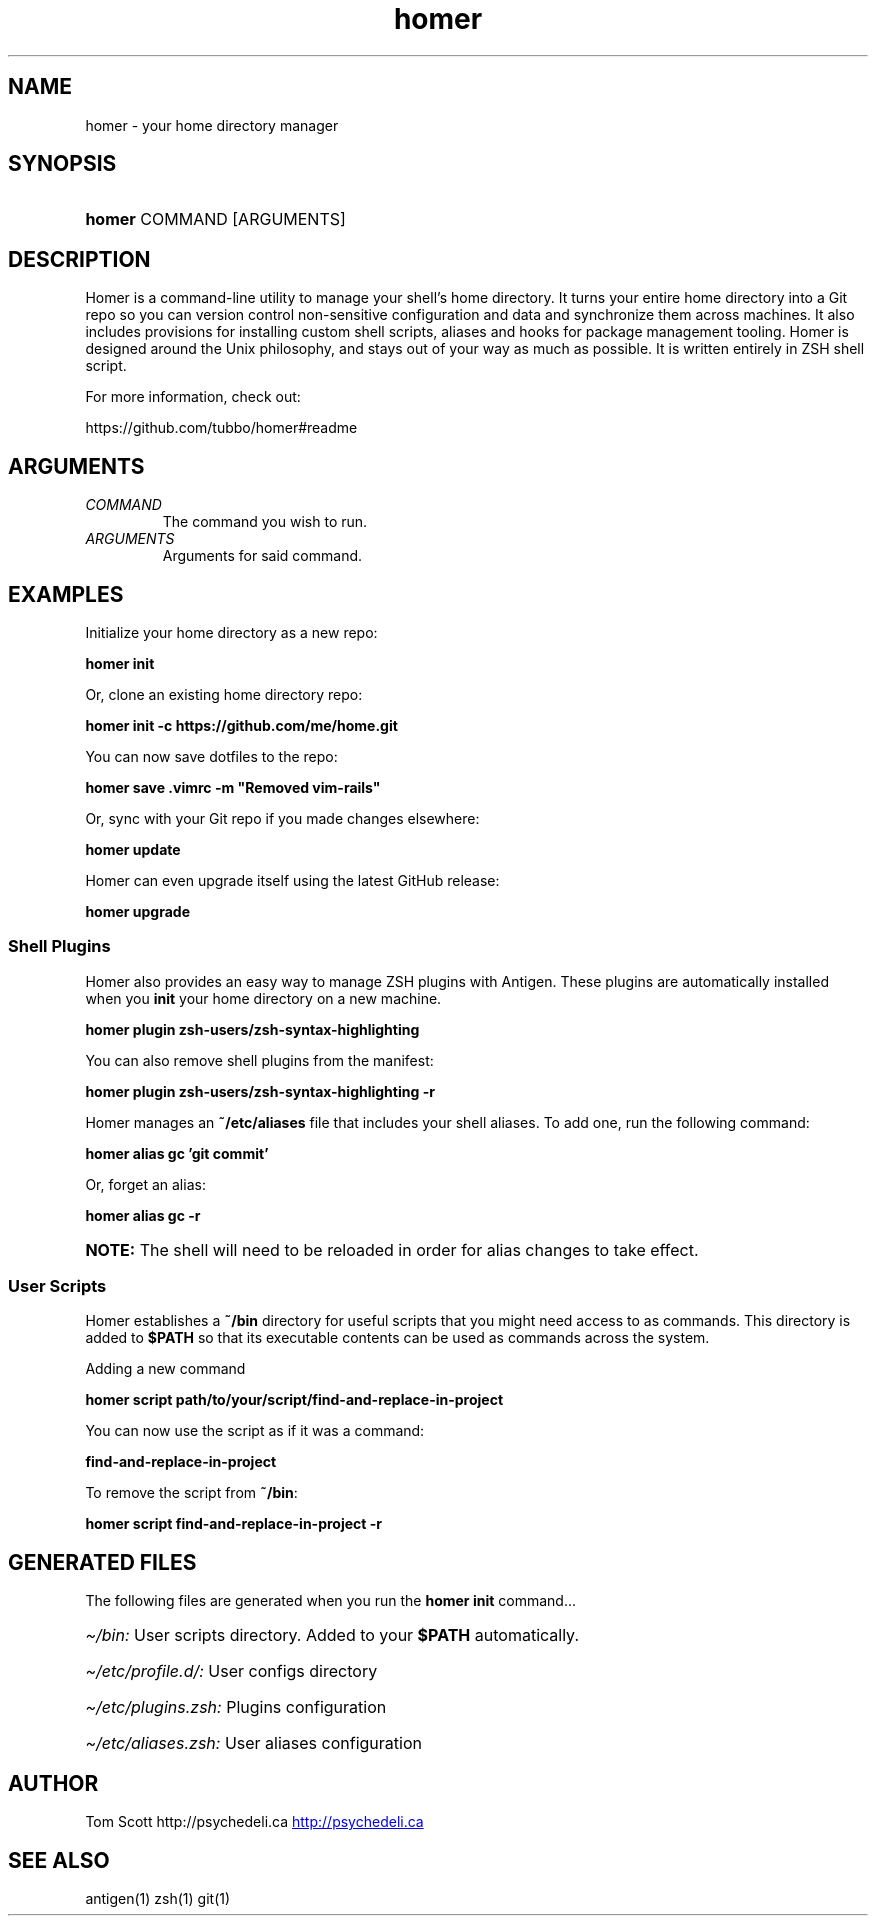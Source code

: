 .\" Generated by kramdown-man 0.1.6
.\" https://github.com/postmodern/kramdown-man#readme
.TH homer 1 "Nov 2014" homer "User Manuals"
.LP
.SH NAME
.LP
.PP
homer \- your home directory manager
.LP
.SH SYNOPSIS
.LP
.HP
\fBhomer\fR COMMAND \[lB]ARGUMENTS\[rB]
.LP
.SH DESCRIPTION
.LP
.PP
Homer is a command\-line utility to manage your shell\[cq]s home directory\.
It turns your entire home directory into a Git repo so you can
version control non\-sensitive configuration and data and synchronize
them across machines\. It also includes provisions for installing custom
shell scripts, aliases and hooks for package management tooling\. Homer
is designed around the Unix philosophy, and stays out of your way as
much as possible\. It is written entirely in ZSH shell script\.
.LP
.PP
For more information, check out:
.LP
.PP
https:\[sl]\[sl]github\.com\[sl]tubbo\[sl]homer\[sh]readme
.LP
.SH ARGUMENTS
.LP
.TP
\fICOMMAND\fP
The command you wish to run\.
.LP
.TP
\fIARGUMENTS\fP
Arguments for said command\.
.LP
.SH EXAMPLES
.LP
.PP
Initialize your home directory as a new repo:
.LP
.PP
\fB
homer init
\fR
.LP
.PP
Or, clone an existing home directory repo:
.LP
.PP
\fB
homer init -c https://github.com/me/home.git
\fR
.LP
.PP
You can now save dotfiles to the repo:
.LP
.PP
\fB
homer save .vimrc -m "Removed vim-rails"
\fR
.LP
.PP
Or, sync with your Git repo if you made changes elsewhere:
.LP
.PP
\fB
homer update
\fR
.LP
.PP
Homer can even upgrade itself using the latest GitHub release:
.LP
.PP
\fB
homer upgrade
\fR
.LP
.SS Shell Plugins
.LP
.PP
Homer also provides an easy way to manage ZSH plugins with Antigen\.
These plugins are automatically installed when you \fBinit\fR your home
directory on a new machine\.
.LP
.PP
\fB
homer plugin zsh-users/zsh-syntax-highlighting
\fR
.LP
.PP
You can also remove shell plugins from the manifest:
.LP
.PP
\fB
homer plugin zsh-users/zsh-syntax-highlighting -r
\fR
.LP
.PP
Homer manages an \fB~/etc/aliases\fR file that includes your shell aliases\.
To add one, run the following command:
.LP
.PP
\fB
homer alias gc 'git commit'
\fR
.LP
.PP
Or, forget an alias:
.LP
.PP
\fB
homer alias gc -r
\fR
.LP
.HP
\fBNOTE:\fP The shell will need to be reloaded in order for alias changes
to take effect\.
.LP
.SS User Scripts
.LP
.PP
Homer establishes a \fB~/bin\fR directory for useful scripts that you might
need access to as commands\. This directory is added to \fB$PATH\fR so that
its executable contents can be used as commands across the system\.
.LP
.PP
Adding a new command
.LP
.PP
\fB
homer script path/to/your/script/find-and-replace-in-project
\fR
.LP
.PP
You can now use the script as if it was a command:
.LP
.PP
\fB
find-and-replace-in-project
\fR
.LP
.PP
To remove the script from \fB~/bin\fR:
.LP
.PP
\fB
homer script find-and-replace-in-project -r
\fR
.LP
.SH GENERATED FILES
.LP
.PP
The following files are generated when you run the \fBhomer init\fR
command\.\.\.
.LP
.HP
\fI\[ti]\[sl]bin:\fP User scripts directory\. Added to your \fB$PATH\fR automatically\.
.LP
.HP
\fI\[ti]\[sl]etc\[sl]profile\.d\[sl]:\fP User configs directory
.LP
.HP
\fI\[ti]\[sl]etc\[sl]plugins\.zsh:\fP Plugins configuration
.LP
.HP
\fI\[ti]\[sl]etc\[sl]aliases\.zsh:\fP User aliases configuration
.LP
.SH AUTHOR
.LP
.PP
Tom Scott http:\[sl]\[sl]psychedeli\.ca
.UR http:\[sl]\[sl]psychedeli\.ca
.UE
.LP
.SH SEE ALSO
.LP
.PP
antigen(1)
zsh(1)
git(1)
